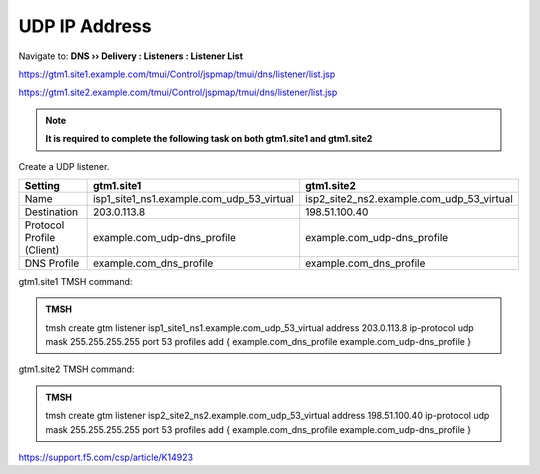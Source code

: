 UDP IP Address
############################################

Navigate to: **DNS  ››  Delivery : Listeners : Listener List**

https://gtm1.site1.example.com/tmui/Control/jspmap/tmui/dns/listener/list.jsp

https://gtm1.site2.example.com/tmui/Control/jspmap/tmui/dns/listener/list.jsp

.. note:: **It is required to complete the following task on both gtm1.site1 and gtm1.site2**

Create a UDP listener.

.. csv-table::
   :header: "Setting", "gtm1.site1", "gtm1.site2"
   :widths: 15, 15, 15

   "Name", "isp1_site1_ns1.example.com_udp_53_virtual", "isp2_site2_ns2.example.com_udp_53_virtual"
   "Destination", "203.0.113.8", "198.51.100.40"
   "Protocol Profile (Client)", "example.com_udp-dns_profile", "example.com_udp-dns_profile"
   "DNS Profile", "example.com_dns_profile", "example.com_dns_profile"

.. image:: /_static/class1/listener_flyout.png
   :width: 800

.. image:: /_static/class1/listener_settings.png
   :width: 800

gtm1.site1 TMSH command:

.. admonition:: TMSH

   tmsh create gtm listener isp1_site1_ns1.example.com_udp_53_virtual address 203.0.113.8 ip-protocol udp mask 255.255.255.255 port 53 profiles add { example.com_dns_profile example.com_udp-dns_profile }

gtm1.site2 TMSH command:

.. admonition:: TMSH

   tmsh create gtm listener isp2_site2_ns2.example.com_udp_53_virtual address 198.51.100.40 ip-protocol udp mask 255.255.255.255 port 53 profiles add { example.com_dns_profile example.com_udp-dns_profile }


https://support.f5.com/csp/article/K14923
